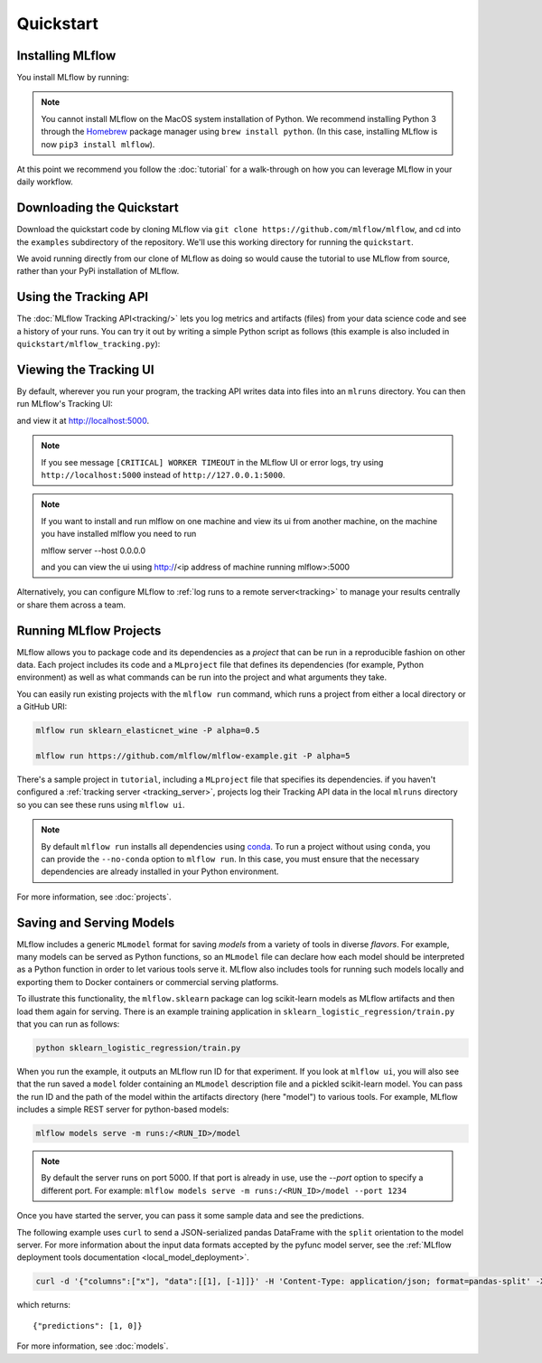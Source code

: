 .. _quickstart:

Quickstart
==========

Installing MLflow
-----------------

You install MLflow by running:

.. code-section::
  
    .. code-block:: python

        pip install mlflow

    .. code-block:: R

        install.packages("mlflow")
        mlflow::install_mlflow()

.. note::

    You cannot install MLflow on the MacOS system installation of Python. We recommend installing
    Python 3 through the `Homebrew <https://brew.sh/>`_ package manager using
    ``brew install python``. (In this case, installing MLflow is now ``pip3 install mlflow``).

At this point we recommend you follow the :doc:`tutorial` for a walk-through on how you
can leverage MLflow in your daily workflow.


Downloading the Quickstart
--------------------------
Download the quickstart code by cloning MLflow via ``git clone https://github.com/mlflow/mlflow``,
and cd into the ``examples`` subdirectory of the repository. We'll use this working directory for
running the ``quickstart``.

We avoid running directly from our clone of MLflow as doing so would cause the tutorial to
use MLflow from source, rather than your PyPi installation of MLflow.


Using the Tracking API
----------------------

The :doc:`MLflow Tracking API<tracking/>` lets you log metrics and artifacts (files) from your data
science code and see a history of your runs. You can try it out by writing a simple Python script
as follows (this example is also included in ``quickstart/mlflow_tracking.py``):

.. code-section::

    .. code-block:: python

        import os
        from mlflow import log_metric, log_param, log_artifact

        if __name__ == "__main__":
            # Log a parameter (key-value pair)
            log_param("param1", 5)

            # Log a metric; metrics can be updated throughout the run
            log_metric("foo", 1)
            log_metric("foo", 2)
            log_metric("foo", 3)

            # Log an artifact (output file)
            with open("output.txt", "w") as f:
                f.write("Hello world!")
            log_artifact("output.txt")
            
    .. code-block:: R

        library(mlflow)

        # Log a parameter (key-value pair)
        mlflow_log_param("param1", 5)

        # Log a metric; metrics can be updated throughout the run
        mlflow_log_metric("foo", 1)
        mlflow_log_metric("foo", 2)
        mlflow_log_metric("foo", 3)

        # Log an artifact (output file)
        writeLines("Hello world!", "output.txt")
        mlflow_log_artifact("output.txt")

Viewing the Tracking UI
-----------------------

By default, wherever you run your program, the tracking API writes data into files into an ``mlruns`` directory.
You can then run MLflow's Tracking UI:

.. code-section::
  
    .. code-block:: python

        mlflow ui
        
    .. code-block:: R

        mlflow_ui()

and view it at `<http://localhost:5000>`_.

.. note::
    If you see message ``[CRITICAL] WORKER TIMEOUT`` in the MLflow UI or error logs, try using ``http://localhost:5000`` instead of ``http://127.0.0.1:5000``.

.. note::
    If you want to install and run mlflow on one machine and view its ui from another machine, on the machine you have installed mlflow you need to run

    mlflow server --host 0.0.0.0

    and you can view the ui using http://<ip address of machine running mlflow>:5000

Alternatively, you can configure MLflow to :ref:`log runs to a remote server<tracking>` to manage
your results centrally or share them across a team.

Running MLflow Projects
-----------------------

MLflow allows you to package code and its dependencies as a *project* that can be run in a
reproducible fashion on other data. Each project includes its code and a ``MLproject`` file that
defines its dependencies (for example, Python environment) as well as what commands can be run into the
project and what arguments they take.

You can easily run existing projects with the ``mlflow run`` command, which runs a project from
either a local directory or a GitHub URI:

.. code-block:: bash

    mlflow run sklearn_elasticnet_wine -P alpha=0.5

    mlflow run https://github.com/mlflow/mlflow-example.git -P alpha=5

There's a sample project in ``tutorial``, including a ``MLproject`` file that
specifies its dependencies. if you haven't configured a :ref:`tracking server <tracking_server>`,
projects log their Tracking API data in the local ``mlruns`` directory so you can see these 
runs using ``mlflow ui``.

.. note::
    By default ``mlflow run`` installs all dependencies using `conda <https://conda.io/>`_.
    To run a project without using ``conda``, you can provide the ``--no-conda`` option to
    ``mlflow run``. In this case, you must ensure that the necessary dependencies are already installed
    in your Python environment.

For more information, see :doc:`projects`.

Saving and Serving Models
-------------------------

MLflow includes a generic ``MLmodel`` format for saving *models* from a variety of tools in diverse
*flavors*. For example, many models can be served as Python functions, so an ``MLmodel`` file can
declare how each model should be interpreted as a Python function in order to let various tools
serve it. MLflow also includes tools for running such models locally and exporting them to Docker
containers or commercial serving platforms.

To illustrate this functionality, the ``mlflow.sklearn`` package can log scikit-learn models as
MLflow artifacts and then load them again for serving. There is an example training application in
``sklearn_logistic_regression/train.py`` that you can run as follows:

.. code-block:: bash

    python sklearn_logistic_regression/train.py

When you run the example, it outputs an MLflow run ID for that experiment. If you look at
``mlflow ui``, you will also see that the run saved a ``model`` folder containing an ``MLmodel``
description file and a pickled scikit-learn model. You can pass the run ID and the path of the model
within the artifacts directory (here "model") to various tools. For example, MLflow includes a
simple REST server for python-based models:

.. code-block:: bash

    mlflow models serve -m runs:/<RUN_ID>/model

.. note::

    By default the server runs on port 5000. If that port is already in use, use the `--port` option to
    specify a different port. For example: ``mlflow models serve -m runs:/<RUN_ID>/model --port 1234``

Once you have started the server, you can pass it some sample data and see the
predictions.

The following example uses ``curl`` to send a JSON-serialized pandas DataFrame with the ``split``
orientation to the model server. For more information about the input data formats accepted by
the pyfunc model server, see the :ref:`MLflow deployment tools documentation <local_model_deployment>`.

.. code-block:: bash

    curl -d '{"columns":["x"], "data":[[1], [-1]]}' -H 'Content-Type: application/json; format=pandas-split' -X POST localhost:5000/invocations

which returns::

    {"predictions": [1, 0]}

For more information, see :doc:`models`.
